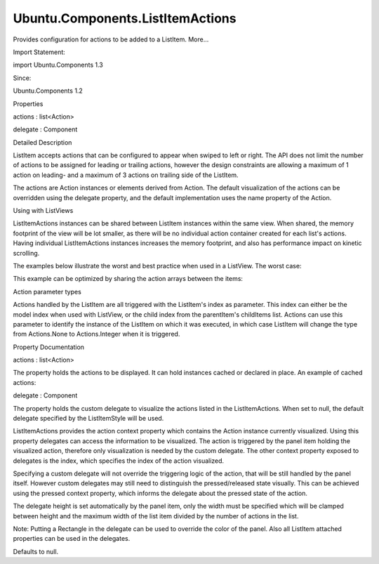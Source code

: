 Ubuntu.Components.ListItemActions
=================================

.. raw:: html

   <p>

Provides configuration for actions to be added to a ListItem. More...

.. raw:: html

   </p>

.. raw:: html

   <!-- @@@ListItemActions -->

.. raw:: html

   <table class="alignedsummary">

.. raw:: html

   <tr>

.. raw:: html

   <td class="memItemLeft rightAlign topAlign">

Import Statement:

.. raw:: html

   </td>

.. raw:: html

   <td class="memItemRight bottomAlign">

import Ubuntu.Components 1.3

.. raw:: html

   </td>

.. raw:: html

   </tr>

.. raw:: html

   <tr>

.. raw:: html

   <td class="memItemLeft rightAlign topAlign">

Since:

.. raw:: html

   </td>

.. raw:: html

   <td class="memItemRight bottomAlign">

Ubuntu.Components 1.2

.. raw:: html

   </td>

.. raw:: html

   </tr>

.. raw:: html

   </table>

.. raw:: html

   <ul>

.. raw:: html

   </ul>

.. raw:: html

   <h2 id="properties">

Properties

.. raw:: html

   </h2>

.. raw:: html

   <ul>

.. raw:: html

   <li class="fn">

actions : list<Action>

.. raw:: html

   </li>

.. raw:: html

   <li class="fn">

delegate : Component

.. raw:: html

   </li>

.. raw:: html

   </ul>

.. raw:: html

   <!-- $$$ListItemActions-description -->

.. raw:: html

   <h2 id="details">

Detailed Description

.. raw:: html

   </h2>

.. raw:: html

   </p>

.. raw:: html

   <p>

ListItem accepts actions that can be configured to appear when swiped to
left or right. The API does not limit the number of actions to be
assigned for leading or trailing actions, however the design constraints
are allowing a maximum of 1 action on leading- and a maximum of 3
actions on trailing side of the ListItem.

.. raw:: html

   </p>

.. raw:: html

   <p>

The actions are Action instances or elements derived from Action. The
default visualization of the actions can be overridden using the
delegate property, and the default implementation uses the name property
of the Action.

.. raw:: html

   </p>

.. raw:: html

   <h4>

Using with ListViews

.. raw:: html

   </h4>

.. raw:: html

   <p>

ListItemActions instances can be shared between ListItem instances
within the same view. When shared, the memory footprint of the view will
be lot smaller, as there will be no individual action container created
for each list's actions. Having individual ListItemActions instances
increases the memory footprint, and also has performance impact on
kinetic scrolling.

.. raw:: html

   </p>

.. raw:: html

   <p>

The examples below illustrate the worst and best practice when used in a
ListView. The worst case:

.. raw:: html

   </p>

.. raw:: html

   <pre class="qml">import QtQuick 2.4
   import Ubuntu.Components 1.2
   <span class="type"><a href="Ubuntu.Components.MainView.md">MainView</a></span> {
   <span class="name">width</span>: <span class="name">units</span>.<span class="name">gu</span>(<span class="number">40</span>)
   <span class="name">height</span>: <span class="name">units</span>.<span class="name">gu</span>(<span class="number">71</span>)
   <span class="type"><a href="Ubuntu.Components.UbuntuListView.md">UbuntuListView</a></span> {
   <span class="name">anchors</span>.fill: <span class="name">parent</span>
   <span class="name">model</span>: <span class="number">10000</span>
   <span class="name">delegate</span>: <span class="name">ListItem</span> {
   <span class="name">leadingActions</span>: <span class="name">ListItemActions</span> {
   <span class="name">actions</span>: [
   <span class="type"><a href="Ubuntu.Components.Action.md">Action</a></span> {
   <span class="name">iconName</span>: <span class="string">&quot;delete&quot;</span>
   }
   ]
   }
   <span class="name">trailingActions</span>: <span class="name">ListItemActions</span> {
   <span class="name">actions</span>: [
   <span class="type"><a href="Ubuntu.Components.Action.md">Action</a></span> {
   <span class="name">iconName</span>: <span class="string">&quot;search&quot;</span>
   },
   <span class="type"><a href="Ubuntu.Components.Action.md">Action</a></span> {
   <span class="name">iconName</span>: <span class="string">&quot;edit&quot;</span>
   },
   <span class="type"><a href="Ubuntu.Components.Action.md">Action</a></span> {
   <span class="name">iconName</span>: <span class="string">&quot;copy&quot;</span>
   }
   ]
   }
   }
   }
   }</pre>

.. raw:: html

   <p>

This example can be optimized by sharing the action arrays between the
items:

.. raw:: html

   </p>

.. raw:: html

   <pre class="qml">import QtQuick 2.4
   import Ubuntu.Components 1.2
   <span class="type"><a href="Ubuntu.Components.MainView.md">MainView</a></span> {
   <span class="name">width</span>: <span class="name">units</span>.<span class="name">gu</span>(<span class="number">40</span>)
   <span class="name">height</span>: <span class="name">units</span>.<span class="name">gu</span>(<span class="number">71</span>)
   <span class="type"><a href="index.html">ListItemActions</a></span> {
   <span class="name">id</span>: <span class="name">leading</span>
   <span class="name">actions</span>: <span class="name">Action</span> {
   <span class="name">iconName</span>: <span class="string">&quot;delete&quot;</span>
   }
   }
   <span class="type"><a href="index.html">ListItemActions</a></span> {
   <span class="name">id</span>: <span class="name">trailing</span>
   <span class="name">actions</span>: [
   <span class="type"><a href="Ubuntu.Components.Action.md">Action</a></span> {
   <span class="name">iconName</span>: <span class="string">&quot;search&quot;</span>
   },
   <span class="type"><a href="Ubuntu.Components.Action.md">Action</a></span> {
   <span class="name">iconName</span>: <span class="string">&quot;edit&quot;</span>
   },
   <span class="type"><a href="Ubuntu.Components.Action.md">Action</a></span> {
   <span class="name">iconName</span>: <span class="string">&quot;copy&quot;</span>
   }
   ]
   }
   <span class="type"><a href="Ubuntu.Components.UbuntuListView.md">UbuntuListView</a></span> {
   <span class="name">anchors</span>.fill: <span class="name">parent</span>
   <span class="name">model</span>: <span class="number">10000</span>
   <span class="name">delegate</span>: <span class="name">ListItem</span> {
   <span class="name">leadingActions</span>: <span class="name">leading</span>
   <span class="name">trailingActions</span>: <span class="name">trailing</span>
   }
   }
   }</pre>

.. raw:: html

   <h4>

Action parameter types

.. raw:: html

   </h4>

.. raw:: html

   <p>

Actions handled by the ListItem are all triggered with the ListItem's
index as parameter. This index can either be the model index when used
with ListView, or the child index from the parentItem's childItems list.
Actions can use this parameter to identify the instance of the ListItem
on which it was executed, in which case ListItem will change the type
from Actions.None to Actions.Integer when it is triggered.

.. raw:: html

   </p>

.. raw:: html

   <!-- @@@ListItemActions -->

.. raw:: html

   <h2>

Property Documentation

.. raw:: html

   </h2>

.. raw:: html

   <!-- $$$actions -->

.. raw:: html

   <table class="qmlname">

.. raw:: html

   <tr valign="top" id="actions-prop">

.. raw:: html

   <td class="tblQmlPropNode">

.. raw:: html

   <p>

actions : list<Action>

.. raw:: html

   </p>

.. raw:: html

   </td>

.. raw:: html

   </tr>

.. raw:: html

   </table>

.. raw:: html

   <p>

The property holds the actions to be displayed. It can hold instances
cached or declared in place. An example of cached actions:

.. raw:: html

   </p>

.. raw:: html

   <pre class="qml"><span class="type"><a href="index.html">ListItemActions</a></span> {
   <span class="name">id</span>: <span class="name">cachedActions</span>
   <span class="name">actions</span>: [
   <span class="name">copyAction</span>, <span class="name">searchAction</span>, <span class="name">cutAction</span>
   ]
   }</pre>

.. raw:: html

   <!-- @@@actions -->

.. raw:: html

   <table class="qmlname">

.. raw:: html

   <tr valign="top" id="delegate-prop">

.. raw:: html

   <td class="tblQmlPropNode">

.. raw:: html

   <p>

delegate : Component

.. raw:: html

   </p>

.. raw:: html

   </td>

.. raw:: html

   </tr>

.. raw:: html

   </table>

.. raw:: html

   <p>

The property holds the custom delegate to visualize the actions listed
in the ListItemActions. When set to null, the default delegate specified
by the ListItemStyle will be used.

.. raw:: html

   </p>

.. raw:: html

   <p>

ListItemActions provides the action context property which contains the
Action instance currently visualized. Using this property delegates can
access the information to be visualized. The action is triggered by the
panel item holding the visualized action, therefore only visualization
is needed by the custom delegate. The other context property exposed to
delegates is the index, which specifies the index of the action
visualized.

.. raw:: html

   </p>

.. raw:: html

   <p>

Specifying a custom delegate will not override the triggering logic of
the action, that will be still handled by the panel itself. However
custom delegates may still need to distinguish the pressed/released
state visually. This can be achieved using the pressed context property,
which informs the delegate about the pressed state of the action.

.. raw:: html

   </p>

.. raw:: html

   <p>

The delegate height is set automatically by the panel item, only the
width must be specified which will be clamped between height and the
maximum width of the list item divided by the number of actions in the
list.

.. raw:: html

   </p>

.. raw:: html

   <pre class="qml">import QtQuick 2.4
   import Ubuntu.Components 1.2
   <span class="type"><a href="Ubuntu.Components.MainView.md">MainView</a></span> {
   <span class="name">width</span>: <span class="name">units</span>.<span class="name">gu</span>(<span class="number">40</span>)
   <span class="name">height</span>: <span class="name">units</span>.<span class="name">gu</span>(<span class="number">71</span>)
   <span class="type"><a href="Ubuntu.Components.UbuntuListView.md">UbuntuListView</a></span> {
   <span class="name">anchors</span>.fill: <span class="name">parent</span>
   <span class="name">model</span>: <span class="number">50</span>
   <span class="name">delegate</span>: <span class="name">ListItem</span> {
   <span class="name">trailingActions</span>: <span class="name">actionsList</span>
   }
   <span class="type"><a href="index.html">ListItemActions</a></span> {
   <span class="name">id</span>: <span class="name">actionsList</span>
   <span class="name">delegate</span>: <span class="name">Column</span> {
   <span class="name">width</span>: <span class="name">height</span> <span class="operator">+</span> <span class="name">units</span>.<span class="name">gu</span>(<span class="number">2</span>)
   <span class="type"><a href="Ubuntu.Components.Icon.md">Icon</a></span> {
   <span class="name">name</span>: <span class="name">action</span>.<span class="name">iconName</span>
   <span class="name">width</span>: <span class="name">units</span>.<span class="name">gu</span>(<span class="number">3</span>)
   <span class="name">height</span>: <span class="name">width</span>
   <span class="name">color</span>: <span class="name">pressed</span> ? <span class="string">&quot;blue&quot;</span> : <span class="string">&quot;lightblue&quot;</span>
   <span class="name">anchors</span>.horizontalCenter: <span class="name">parent</span>.<span class="name">horizontalCenter</span>
   }
   <span class="type"><a href="Ubuntu.Components.Label.md">Label</a></span> {
   <span class="name">text</span>: <span class="name">action</span>.<span class="name">text</span> <span class="operator">+</span> <span class="string">&quot;#&quot;</span> <span class="operator">+</span> <span class="name">index</span>
   <span class="name">width</span>: <span class="name">parent</span>.<span class="name">width</span>
   <span class="name">horizontalAlignment</span>: <span class="name">Text</span>.<span class="name">AlignHCenter</span>
   }
   }
   <span class="name">actions</span>: <span class="name">Action</span> {
   <span class="name">iconName</span>: <span class="string">&quot;starred&quot;</span>
   <span class="name">text</span>: <span class="string">&quot;Star&quot;</span>
   }
   }
   }
   }</pre>

.. raw:: html

   <p>

Note: Putting a Rectangle in the delegate can be used to override the
color of the panel. Also all ListItem attached properties can be used in
the delegates.

.. raw:: html

   </p>

.. raw:: html

   <p>

Defaults to null.

.. raw:: html

   </p>

.. raw:: html

   <!-- @@@delegate -->



